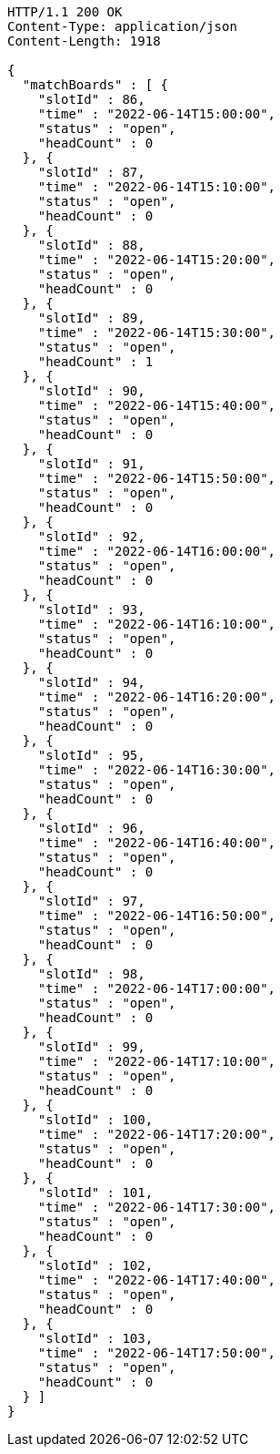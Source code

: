 [source,http,options="nowrap"]
----
HTTP/1.1 200 OK
Content-Type: application/json
Content-Length: 1918

{
  "matchBoards" : [ {
    "slotId" : 86,
    "time" : "2022-06-14T15:00:00",
    "status" : "open",
    "headCount" : 0
  }, {
    "slotId" : 87,
    "time" : "2022-06-14T15:10:00",
    "status" : "open",
    "headCount" : 0
  }, {
    "slotId" : 88,
    "time" : "2022-06-14T15:20:00",
    "status" : "open",
    "headCount" : 0
  }, {
    "slotId" : 89,
    "time" : "2022-06-14T15:30:00",
    "status" : "open",
    "headCount" : 1
  }, {
    "slotId" : 90,
    "time" : "2022-06-14T15:40:00",
    "status" : "open",
    "headCount" : 0
  }, {
    "slotId" : 91,
    "time" : "2022-06-14T15:50:00",
    "status" : "open",
    "headCount" : 0
  }, {
    "slotId" : 92,
    "time" : "2022-06-14T16:00:00",
    "status" : "open",
    "headCount" : 0
  }, {
    "slotId" : 93,
    "time" : "2022-06-14T16:10:00",
    "status" : "open",
    "headCount" : 0
  }, {
    "slotId" : 94,
    "time" : "2022-06-14T16:20:00",
    "status" : "open",
    "headCount" : 0
  }, {
    "slotId" : 95,
    "time" : "2022-06-14T16:30:00",
    "status" : "open",
    "headCount" : 0
  }, {
    "slotId" : 96,
    "time" : "2022-06-14T16:40:00",
    "status" : "open",
    "headCount" : 0
  }, {
    "slotId" : 97,
    "time" : "2022-06-14T16:50:00",
    "status" : "open",
    "headCount" : 0
  }, {
    "slotId" : 98,
    "time" : "2022-06-14T17:00:00",
    "status" : "open",
    "headCount" : 0
  }, {
    "slotId" : 99,
    "time" : "2022-06-14T17:10:00",
    "status" : "open",
    "headCount" : 0
  }, {
    "slotId" : 100,
    "time" : "2022-06-14T17:20:00",
    "status" : "open",
    "headCount" : 0
  }, {
    "slotId" : 101,
    "time" : "2022-06-14T17:30:00",
    "status" : "open",
    "headCount" : 0
  }, {
    "slotId" : 102,
    "time" : "2022-06-14T17:40:00",
    "status" : "open",
    "headCount" : 0
  }, {
    "slotId" : 103,
    "time" : "2022-06-14T17:50:00",
    "status" : "open",
    "headCount" : 0
  } ]
}
----